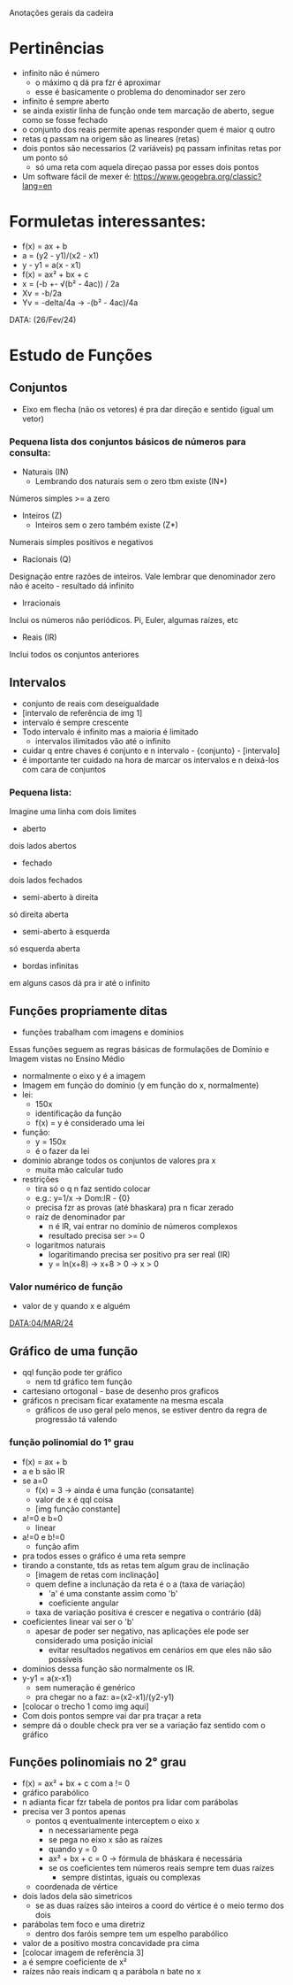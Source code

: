 Anotações gerais da cadeira

* Pertinências
- infinito não é número
    - o máximo q dá pra fzr é aproximar
    - esse é basicamente o problema do denominador ser zero
- infinito é sempre aberto
- se ainda existir linha de função onde tem marcação de aberto, segue como se fosse fechado
- o conjunto dos reais permite apenas responder quem é maior q outro
- retas q passam na origem são as lineares (retas)
- dois pontos são necessarios (2 variáveis) pq passam infinitas retas por um ponto só
    - só uma reta com aquela direçao passa por esses dois pontos
- Um software fácil de mexer é: https://www.geogebra.org/classic?lang=en

* Formuletas interessantes:
- f(x) = ax + b
- a = (y2 - y1)/(x2 - x1)
- y - y1 = a(x - x1)
- f(x) = ax² + bx + c
- x = (-b +- √(b² - 4ac)) / 2a
- Xv = -b/2a
- Yv = -delta/4a -> -(b² - 4ac)/4a

DATA: (26/Fev/24)
* Estudo de Funções
** Conjuntos
- Eixo em flecha (não os vetores) é pra dar direção e sentido (igual um vetor)
*** Pequena lista dos conjuntos básicos de números para consulta:
- Naturais (IN)
    - Lembrando dos naturais sem o zero tbm existe (IN*)
Números simples >= a zero
- Inteiros (Z)
    - Inteiros sem o zero também existe (Z*)
Numerais simples positivos e negativos
- Racionais (Q)
Designação entre razões de inteiros.
Vale lembrar que denominador zero não é aceito - resultado dá infinito
- Irracionais
Inclui os números não periódicos. Pi, Euler, algumas raízes, etc
- Reais (IR)
Inclui todos os conjuntos anteriores

** Intervalos
- conjunto de reais com deseigualdade
- [intervalo de referência de img 1]
- intervalo é sempre crescente
- Todo intervalo é infinito mas a maioria é limitado
    - intervalos ilimitados vão até o infinito
- cuidar q entre chaves é conjunto e n intervalo - {conjunto} - [intervalo]
- é importante ter cuidado na hora de marcar os intervalos e n deixá-los com cara de conjuntos
*** Pequena lista:
Imagine uma linha com dois limites
- aberto
dois lados abertos
- fechado
dois lados fechados
- semi-aberto à direita
só direita aberta
- semi-aberto à esquerda
só esquerda aberta
- bordas infinitas
em alguns casos dá pra ir até o infinito

** Funções propriamente ditas
- funções trabalham com imagens e domínios
Essas funções seguem as regras básicas de formulações de Domínio e Imagem vistas no Ensino Médio
- normalmente o eixo y é a imagem
- Imagem em função do domínio (y em função do x, normalmente)
- lei:
    - 150x
    - identificação da função
    - f(x) = y é considerado uma lei
-  função:
    - y = 150x
    - é o fazer da lei
- dominio abrange todos os conjuntos de valores pra x
    - muita mão calcular tudo
- restrições
    - tira só o q n faz sentido colocar
    - e.g.: y=1/x -> Dom:lR - {0}
    - precisa fzr as provas (até bhaskara) pra n ficar zerado
    - raiz de denominador par 
        - n é lR, vai entrar no domínio de números complexos
        - resultado precisa ser >= 0
    - logaritmos naturais
        - logaritimando precisa ser positivo pra ser real (IR)
        - y = ln(x+8) -> x+8 > 0 -> x > 0
*** Valor numérico de função 
- valor de y quando x e alguém

DATA:04/MAR/24
** Gráfico de uma função
- qql função pode ter gráfico
    - nem td gráfico tem função
- cartesiano ortogonal - base de desenho pros graficos
- gráficos n precisam ficar exatamente na mesma escala
    - gráficos de uso geral pelo menos, se estiver dentro da regra de progressão tá valendo
*** função polinomial do 1° grau
- f(x) = ax + b
- a e b são IR
- se a=0
    - f(x) = 3 -> ainda é uma função (consatante)
    - valor de x é qql coisa
    - [img função constante]
- a!=0 e b=0
    - linear
- a!=0 e b!=0
    - função afim
- pra todos esses o gráfico é uma reta sempre
- tirando a constante, tds as retas tem algum grau de inclinação
    - [imagem de retas com inclinação]
    - quem define a inclunação da reta é o a (taxa de variação)
        - 'a' é uma constante assim como 'b'
        - coeficiente angular
    - taxa de variação positiva é crescer e negativa o contrário (dã)
- coeficientes linear vai ser o 'b'
    - apesar de poder ser negativo, nas aplicações ele pode ser considerado uma posição inicial 
        - evitar resultados negativos em cenários em que eles não são possíveis
- domínios dessa função são normalmente os IR.
- y-y1 = a(x-x1)
    - sem numeração é genérico
    - pra chegar no a faz:
        a=(x2-x1)/(y2-y1)
- [colocar o trecho 1 como img aqui]
- Com dois pontos sempre vai dar pra traçar a reta
- sempre dá o double check pra ver se a variação faz sentido com o gráfico
** Funções polinomiais no 2° grau
- f(x) = ax² + bx + c com a != 0
- gráfico parabólico
- n adianta ficar fzr tabela de pontos pra lidar com parábolas
- precisa ver 3 pontos apenas
    - pontos q eventualmente interceptem o eixo x
        - n necessariamente pega
        - se pega no eixo x são as raízes
        - quando y = 0
        - ax² + bx + c = 0 -> fórmula de bháskara é necessária
        - se os coeficientes tem números reais sempre tem duas raízes
            - sempre distintas, iguais ou complexas
    - coordenada de vértice
- dois lados dela são simetricos
    - se as duas raízes são inteiros a coord do vértice é o meio termo dos dois
- parábolas tem foco e uma diretriz
    - dentro dos faróis sempre tem um espelho parabólico
- valor de a positivo mostra concavidade pra cima
- [colocar imagem de referência 3]
- a é sempre coeficiente de x²
- raízes não reais indicam q a parábola n bate no x